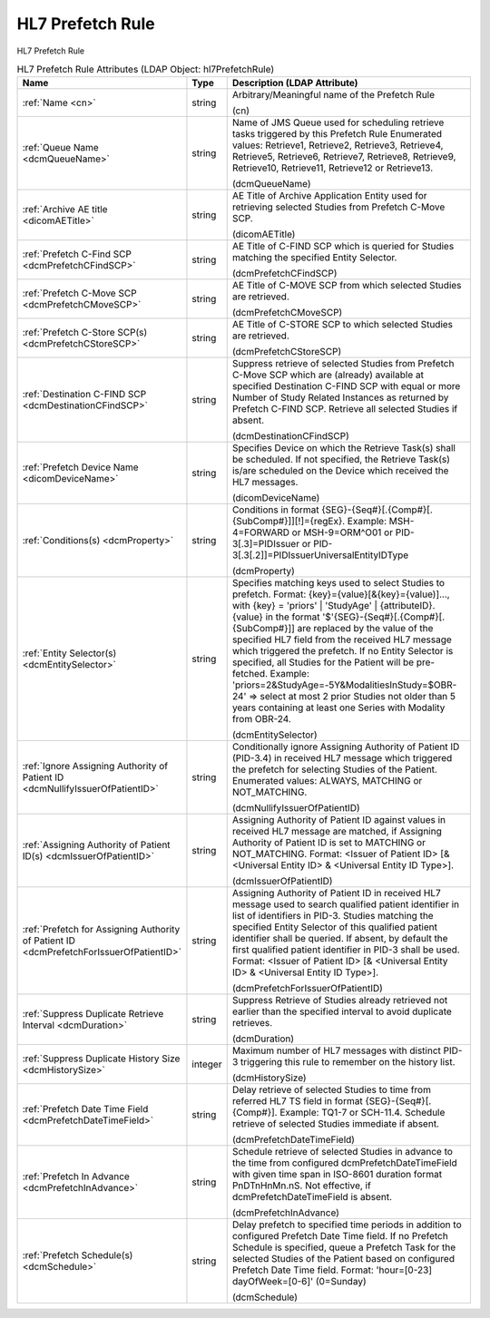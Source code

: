 HL7 Prefetch Rule
=================
HL7 Prefetch Rule

.. tabularcolumns:: |p{4cm}|l|p{8cm}|
.. csv-table:: HL7 Prefetch Rule Attributes (LDAP Object: hl7PrefetchRule)
    :header: Name, Type, Description (LDAP Attribute)
    :widths: 23, 7, 70

    "
    .. _cn:

    :ref:`Name <cn>`",string,"Arbitrary/Meaningful name of the Prefetch Rule

    (cn)"
    "
    .. _dcmQueueName:

    :ref:`Queue Name <dcmQueueName>`",string,"Name of JMS Queue used for scheduling retrieve tasks triggered by this Prefetch Rule Enumerated values: Retrieve1, Retrieve2, Retrieve3, Retrieve4, Retrieve5, Retrieve6, Retrieve7, Retrieve8, Retrieve9, Retrieve10, Retrieve11, Retrieve12 or Retrieve13.

    (dcmQueueName)"
    "
    .. _dicomAETitle:

    :ref:`Archive AE title <dicomAETitle>`",string,"AE Title of Archive Application Entity used for retrieving selected Studies from Prefetch C-Move SCP.

    (dicomAETitle)"
    "
    .. _dcmPrefetchCFindSCP:

    :ref:`Prefetch C-Find SCP <dcmPrefetchCFindSCP>`",string,"AE Title of C-FIND SCP which is queried for Studies matching the specified Entity Selector.

    (dcmPrefetchCFindSCP)"
    "
    .. _dcmPrefetchCMoveSCP:

    :ref:`Prefetch C-Move SCP <dcmPrefetchCMoveSCP>`",string,"AE Title of C-MOVE SCP from which selected Studies are retrieved.

    (dcmPrefetchCMoveSCP)"
    "
    .. _dcmPrefetchCStoreSCP:

    :ref:`Prefetch C-Store SCP(s) <dcmPrefetchCStoreSCP>`",string,"AE Title of C-STORE SCP to which selected Studies are retrieved.

    (dcmPrefetchCStoreSCP)"
    "
    .. _dcmDestinationCFindSCP:

    :ref:`Destination C-FIND SCP <dcmDestinationCFindSCP>`",string,"Suppress retrieve of selected Studies from Prefetch C-Move SCP which are (already) available at specified Destination C-FIND SCP with equal or more Number of Study Related Instances as returned by Prefetch C-FIND SCP. Retrieve all selected Studies if absent.

    (dcmDestinationCFindSCP)"
    "
    .. _dicomDeviceName:

    :ref:`Prefetch Device Name <dicomDeviceName>`",string,"Specifies Device on which the Retrieve Task(s) shall be scheduled. If not specified, the Retrieve Task(s) is/are scheduled on the Device which received the HL7 messages.

    (dicomDeviceName)"
    "
    .. _dcmProperty:

    :ref:`Conditions(s) <dcmProperty>`",string,"Conditions in format {SEG}-{Seq#}[.{Comp#}[.{SubComp#}]][!]={regEx}. Example: MSH-4=FORWARD or MSH-9=ORM\^O01 or PID-3[.3]=PIDIssuer or PID-3[.3[.2]]=PIDIssuerUniversalEntityIDType

    (dcmProperty)"
    "
    .. _dcmEntitySelector:

    :ref:`Entity Selector(s) <dcmEntitySelector>`",string,"Specifies matching keys used to select Studies to prefetch. Format: {key}={value}[&{key}={value)]..., with {key} = 'priors' | 'StudyAge' | {attributeID}. {value} in the format '$'{SEG}-{Seq#}[.{Comp#}[.{SubComp#}]] are replaced by the value of the specified HL7 field from the received HL7 message which triggered the prefetch. If no Entity Selector is specified, all Studies for the Patient will be pre-fetched. Example: 'priors=2&StudyAge=-5Y&ModalitiesInStudy=$OBR-24' => select at most 2 prior Studies not older than 5 years containing at least one Series with Modality from OBR-24.

    (dcmEntitySelector)"
    "
    .. _dcmNullifyIssuerOfPatientID:

    :ref:`Ignore Assigning Authority of Patient ID <dcmNullifyIssuerOfPatientID>`",string,"Conditionally ignore Assigning Authority of Patient ID (PID-3.4) in received HL7 message which triggered the prefetch for selecting Studies of the Patient. Enumerated values: ALWAYS, MATCHING or NOT_MATCHING.

    (dcmNullifyIssuerOfPatientID)"
    "
    .. _dcmIssuerOfPatientID:

    :ref:`Assigning Authority of Patient ID(s) <dcmIssuerOfPatientID>`",string,"Assigning Authority of Patient ID against values in received HL7 message are matched, if Assigning Authority of Patient ID is set to MATCHING or NOT_MATCHING. Format: <Issuer of Patient ID> [& <Universal Entity ID> & <Universal Entity ID Type>].

    (dcmIssuerOfPatientID)"
    "
    .. _dcmPrefetchForIssuerOfPatientID:

    :ref:`Prefetch for Assigning Authority of Patient ID <dcmPrefetchForIssuerOfPatientID>`",string,"Assigning Authority of Patient ID in received HL7 message used to search qualified patient identifier in list of identifiers in PID-3. Studies matching the specified Entity Selector of this qualified patient identifier shall be queried. If absent, by default the first qualified patient identifier in PID-3 shall be used. Format: <Issuer of Patient ID> [& <Universal Entity ID> & <Universal Entity ID Type>].

    (dcmPrefetchForIssuerOfPatientID)"
    "
    .. _dcmDuration:

    :ref:`Suppress Duplicate Retrieve Interval <dcmDuration>`",string,"Suppress Retrieve of Studies already retrieved not earlier than the specified interval to avoid duplicate retrieves.

    (dcmDuration)"
    "
    .. _dcmHistorySize:

    :ref:`Suppress Duplicate History Size <dcmHistorySize>`",integer,"Maximum number of HL7 messages with distinct PID-3 triggering this rule to remember on the history list.

    (dcmHistorySize)"
    "
    .. _dcmPrefetchDateTimeField:

    :ref:`Prefetch Date Time Field <dcmPrefetchDateTimeField>`",string,"Delay retrieve of selected Studies to time from referred HL7 TS field in format {SEG}-{Seq#}[.{Comp#}]. Example: TQ1-7 or SCH-11.4. Schedule retrieve of selected Studies immediate if absent.

    (dcmPrefetchDateTimeField)"
    "
    .. _dcmPrefetchInAdvance:

    :ref:`Prefetch In Advance <dcmPrefetchInAdvance>`",string,"Schedule retrieve of selected Studies in advance to the time from configured dcmPrefetchDateTimeField with given time span in ISO-8601 duration format PnDTnHnMn.nS. Not effective, if dcmPrefetchDateTimeField is absent.

    (dcmPrefetchInAdvance)"
    "
    .. _dcmSchedule:

    :ref:`Prefetch Schedule(s) <dcmSchedule>`",string,"Delay prefetch to specified time periods in addition to configured Prefetch Date Time field. If no Prefetch Schedule is specified, queue a Prefetch Task for the selected Studies of the Patient based on configured Prefetch Date Time field. Format: 'hour=[0-23] dayOfWeek=[0-6]' (0=Sunday)

    (dcmSchedule)"
